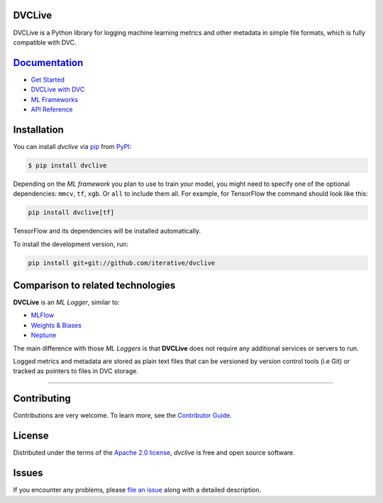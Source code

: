 DVCLive
-------

|PyPI| |Status| |Python Version| |License|

|Tests| |Codecov| |pre-commit| |Black|

.. |PyPI| image:: https://img.shields.io/pypi/v/dvclive.svg
   :target: https://pypi.org/project/dvclive/
   :alt: PyPI
.. |Status| image:: https://img.shields.io/pypi/status/dvclive.svg
   :target: https://pypi.org/project/dvclive/
   :alt: Status
.. |Python Version| image:: https://img.shields.io/pypi/pyversions/dvclive
   :target: https://pypi.org/project/dvclive
   :alt: Python Version
.. |License| image:: https://img.shields.io/pypi/l/dvclive
   :target: https://opensource.org/licenses/Apache-2.0
   :alt: License
.. |Tests| image:: https://github.com/iterative/dvclive/workflows/Tests/badge.svg
   :target: https://github.com/iterative/dvclive/actions?workflow=Tests
   :alt: Tests
.. |Codecov| image:: https://codecov.io/gh/iterative/dvclive/branch/main/graph/badge.svg
   :target: https://app.codecov.io/gh/iterative/dvclive
   :alt: Codecov
.. |pre-commit| image:: https://img.shields.io/badge/pre--commit-enabled-brightgreen?logo=pre-commit&logoColor=white
   :target: https://github.com/pre-commit/pre-commit
   :alt: pre-commit
.. |Black| image:: https://img.shields.io/badge/code%20style-black-000000.svg
   :target: https://github.com/psf/black
   :alt: Black

DVCLive is a Python library for logging machine learning metrics and other metadata in simple file formats, which is fully compatible with DVC.

`Documentation <https://dvc.org/doc/dvclive>`_
----------------------------------------------

- `Get Started <https://dvc.org/doc/dvclive/get-started>`_
- `DVCLive with DVC <https://dvc.org/doc/dvclive/dvclive-with-dvc>`_
- `ML Frameworks <https://dvc.org/doc/dvclive/ml-frameworks>`_
- `API Reference <https://dvc.org/doc/dvclive/api-reference>`_

Installation
------------

You can install *dvclive* via pip_ from PyPI_:

.. code:: console

   $ pip install dvclive

Depending on the *ML framework* you plan to use to train your model, you might need to specify
one of the optional dependencies: ``mmcv``, ``tf``, ``xgb``. Or ``all`` to include them all.
For example, for TensorFlow the command should look like this:

.. code-block:: bash

    pip install dvclive[tf]

TensorFlow and its dependencies will be installed automatically.


To install the development version, run:

.. code-block:: bash

   pip install git+git://github.com/iterative/dvclive

Comparison to related technologies
----------------------------------

**DVCLive** is an *ML Logger*, similar to:

- `MLFlow <https://mlflow.org/>`_
- `Weights & Biases <https://wandb.ai/site>`_
- `Neptune <https://neptune.ai/>`_

The main difference with those *ML Loggers* is that **DVCLive** does not require any additional services or servers to run.

Logged metrics and metadata are stored as plain text files that can be versioned by version control tools (i.e Git) or tracked as pointers to files in DVC storage.

-----


Contributing
------------

Contributions are very welcome.
To learn more, see the `Contributor Guide`_.


License
-------

Distributed under the terms of the `Apache 2.0 license`_,
*dvclive* is free and open source software.


Issues
------

If you encounter any problems,
please `file an issue`_ along with a detailed description.


.. _Apache 2.0 license: https://opensource.org/licenses/Apache-2.0
.. _PyPI: https://pypi.org/
.. _file an issue: https://github.com/iterative/dvclive/issues
.. _pip: https://pip.pypa.io/
.. github-only
.. _Contributor Guide: CONTRIBUTING.rst
